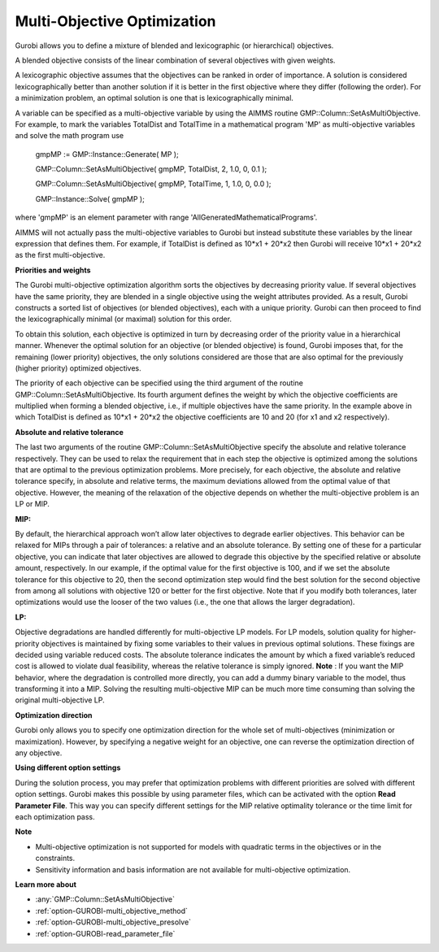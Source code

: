 .. _GUROBI_Multi-Objective_Optimization:


Multi-Objective Optimization
============================

Gurobi allows you to define a mixture of blended and lexicographic (or hierarchical) objectives.



A blended objective consists of the linear combination of several objectives with given weights.



A lexicographic objective assumes that the objectives can be ranked in order of importance. A solution is considered lexicographically better than another solution if it is better in the first objective where they differ (following the order). For a minimization problem, an optimal solution is one that is lexicographically minimal.



A variable can be specified as a multi-objective variable by using the AIMMS routine GMP::Column::SetAsMultiObjective. For example, to mark the variables TotalDist and TotalTime in a mathematical program 'MP' as multi-objective variables and solve the math program use



	gmpMP := GMP::Instance::Generate( MP );

    

	GMP::Column::SetAsMultiObjective( gmpMP, TotalDist, 2, 1.0, 0, 0.1 );

	GMP::Column::SetAsMultiObjective( gmpMP, TotalTime, 1, 1.0, 0, 0.0 );



	GMP::Instance::Solve( gmpMP );



where 'gmpMP' is an element parameter with range 'AllGeneratedMathematicalPrograms'.



AIMMS will not actually pass the multi-objective variables to Gurobi but instead substitute these variables by the linear expression that defines them. For example, if TotalDist is defined as 10*x1 + 20*x2 then Gurobi will receive 10*x1 + 20*x2 as the first multi-objective.



**Priorities and weights** 

The Gurobi multi-objective optimization algorithm sorts the objectives by decreasing priority value. If several objectives have the same priority, they are blended in a single objective using the weight attributes provided. As a result, Gurobi constructs a sorted list of objectives (or blended objectives), each with a unique priority. Gurobi can then proceed to find the lexicographically minimal (or maximal) solution for this order.



To obtain this solution, each objective is optimized in turn by decreasing order of the priority value in a hierarchical manner. Whenever the optimal solution for an objective (or blended objective) is found, Gurobi imposes that, for the remaining (lower priority) objectives, the only solutions considered are those that are also optimal for the previously (higher priority) optimized objectives.



The priority of each objective can be specified using the third argument of the routine GMP::Column::SetAsMultiObjective. Its fourth argument defines the weight by which the objective coefficients are multiplied when forming a blended objective, i.e., if multiple objectives have the same priority. In the example above in which TotalDist is defined as 10*x1 + 20*x2 the objective coefficients are 10 and 20 (for x1 and x2 respectively).

**Absolute and relative tolerance** 

The last two arguments of the routine GMP::Column::SetAsMultiObjective specify the absolute and relative tolerance respectively. They can be used to relax the requirement that in each step the objective is optimized among the solutions that are optimal to the previous optimization problems. More precisely, for each objective, the absolute and relative tolerance specify, in absolute and relative terms, the maximum deviations allowed from the optimal value of that objective. However, the meaning of the relaxation of the objective depends on whether the multi-objective problem is an LP or MIP.

**MIP:** 

By default, the hierarchical approach won’t allow later objectives to degrade earlier objectives. 
This behavior can be relaxed for MIPs through a pair of tolerances: a relative and an absolute tolerance. 
By setting one of these for a particular objective, you can indicate that later objectives are allowed to degrade this objective by the specified relative or absolute amount, respectively. 
In our example, if the optimal value for the first objective is 100, and 
if we set the absolute tolerance for this objective to 20, then the second optimization step would find the best solution for the second objective from among all solutions with objective 120 or better for the first objective. Note that if you modify both tolerances, later optimizations would use the looser of the two values (i.e., the one that allows the larger degradation).

**LP:** 

Objective degradations are handled differently for multi-objective LP models. For LP models, solution quality for higher-priority objectives is maintained by fixing some variables to their values in previous optimal solutions. These fixings are decided using variable reduced costs. The absolute tolerance indicates the amount by which a fixed variable’s reduced cost is allowed to violate dual feasibility, whereas the relative tolerance is simply ignored. **Note** : If you want the MIP behavior, where the degradation is controlled more directly, you can add a dummy binary variable to the model, thus transforming it into a MIP. Solving the resulting multi-objective MIP can be much more time consuming than solving the original multi-objective LP.



**Optimization direction** 

Gurobi only allows you to specify one optimization direction for the whole set of multi-objectives (minimization or maximization). However, by specifying a negative weight for an objective, one can reverse the optimization direction of any objective.



**Using different option settings** 

During the solution process, you may prefer that optimization problems with different priorities are solved with different option settings. Gurobi makes this possible by using parameter files, which can be activated with the option **Read Parameter File**. This way you can specify different settings for the MIP relative optimality tolerance or the time limit for each optimization pass.



**Note** 

*	Multi-objective optimization is not supported for models with quadratic terms in the objectives or in the constraints.
*	Sensitivity information and basis information are not available for multi-objective optimization.

**Learn more about** 

*	:any:`GMP::Column::SetAsMultiObjective`
*	:ref:`option-GUROBI-multi_objective_method` 
*	:ref:`option-GUROBI-multi_objective_presolve` 
*	:ref:`option-GUROBI-read_parameter_file` 



